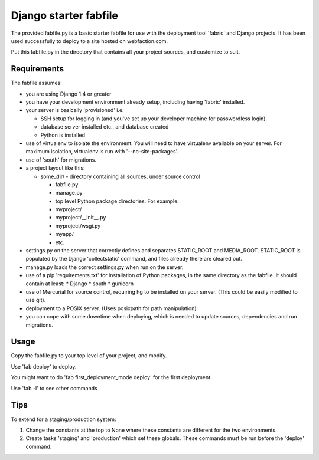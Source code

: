 Django starter fabfile
======================

The provided fabfile.py is a basic starter fabfile for use with the deployment
tool 'fabric' and Django projects. It has been used successfully to deploy to a
site hosted on webfaction.com.

Put this fabfile.py in the directory that contains all your project sources, and
customize to suit.


Requirements
------------

The fabfile assumes:

- you are using Django 1.4 or greater

- you have your development environment already setup, including
  having 'fabric' installed.

- your server is basically 'provisioned' i.e.

  - SSH setup for logging in (and you've set up your developer machine
    for passwordless login).

  - database server installed etc., and database created

  - Python is installed

- use of virtualenv to isolate the environment. You will need to have virtualenv
  available on your server. For maximum isolation, virtualenv is run with
  '--no-site-packages'.

- use of 'south' for migrations.

- a project layout like this:

  - some_dir/  - directory containing all sources, under source control

    - fabfile.py

    - manage.py

    - top level Python package directories. For example:

    - myproject/

    - myproject/__init__.py

    - myproject/wsgi.py

    - myapp/

    - etc.

- settings.py on the server that correctly defines and separates STATIC_ROOT and
  MEDIA_ROOT. STATIC_ROOT is populated by the Django 'collectstatic' command,
  and files already there are cleared out.

- manage.py loads the correct settings.py when run on the server.

- use of a pip 'requirements.txt' for installation of Python packages, in the
  same directory as the fabfile. It should contain at least:
  * Django
  * south
  * gunicorn

- use of Mercurial for source control, requiring hg to be installed on
  your server. (This could be easily modified to use git).

- deployment to a POSIX server. (Uses posixpath for path manipulation)

- you can cope with some downtime when deploying, which is needed to update
  sources, dependencies and run migrations.


Usage
-----

Copy the fabfile.py to your top level of your project, and modify.

Use 'fab deploy' to deploy.

You might want to do 'fab first_deployment_mode deploy' for the first deployment.

Use 'fab -l' to see other commands



Tips
----

To extend for a staging/production system:

1) Change the constants at the top to None where these constants
   are different for the two environments.

2) Create tasks 'staging' and 'production' which set these globals.
   These commands must be run before the 'deploy' command.
